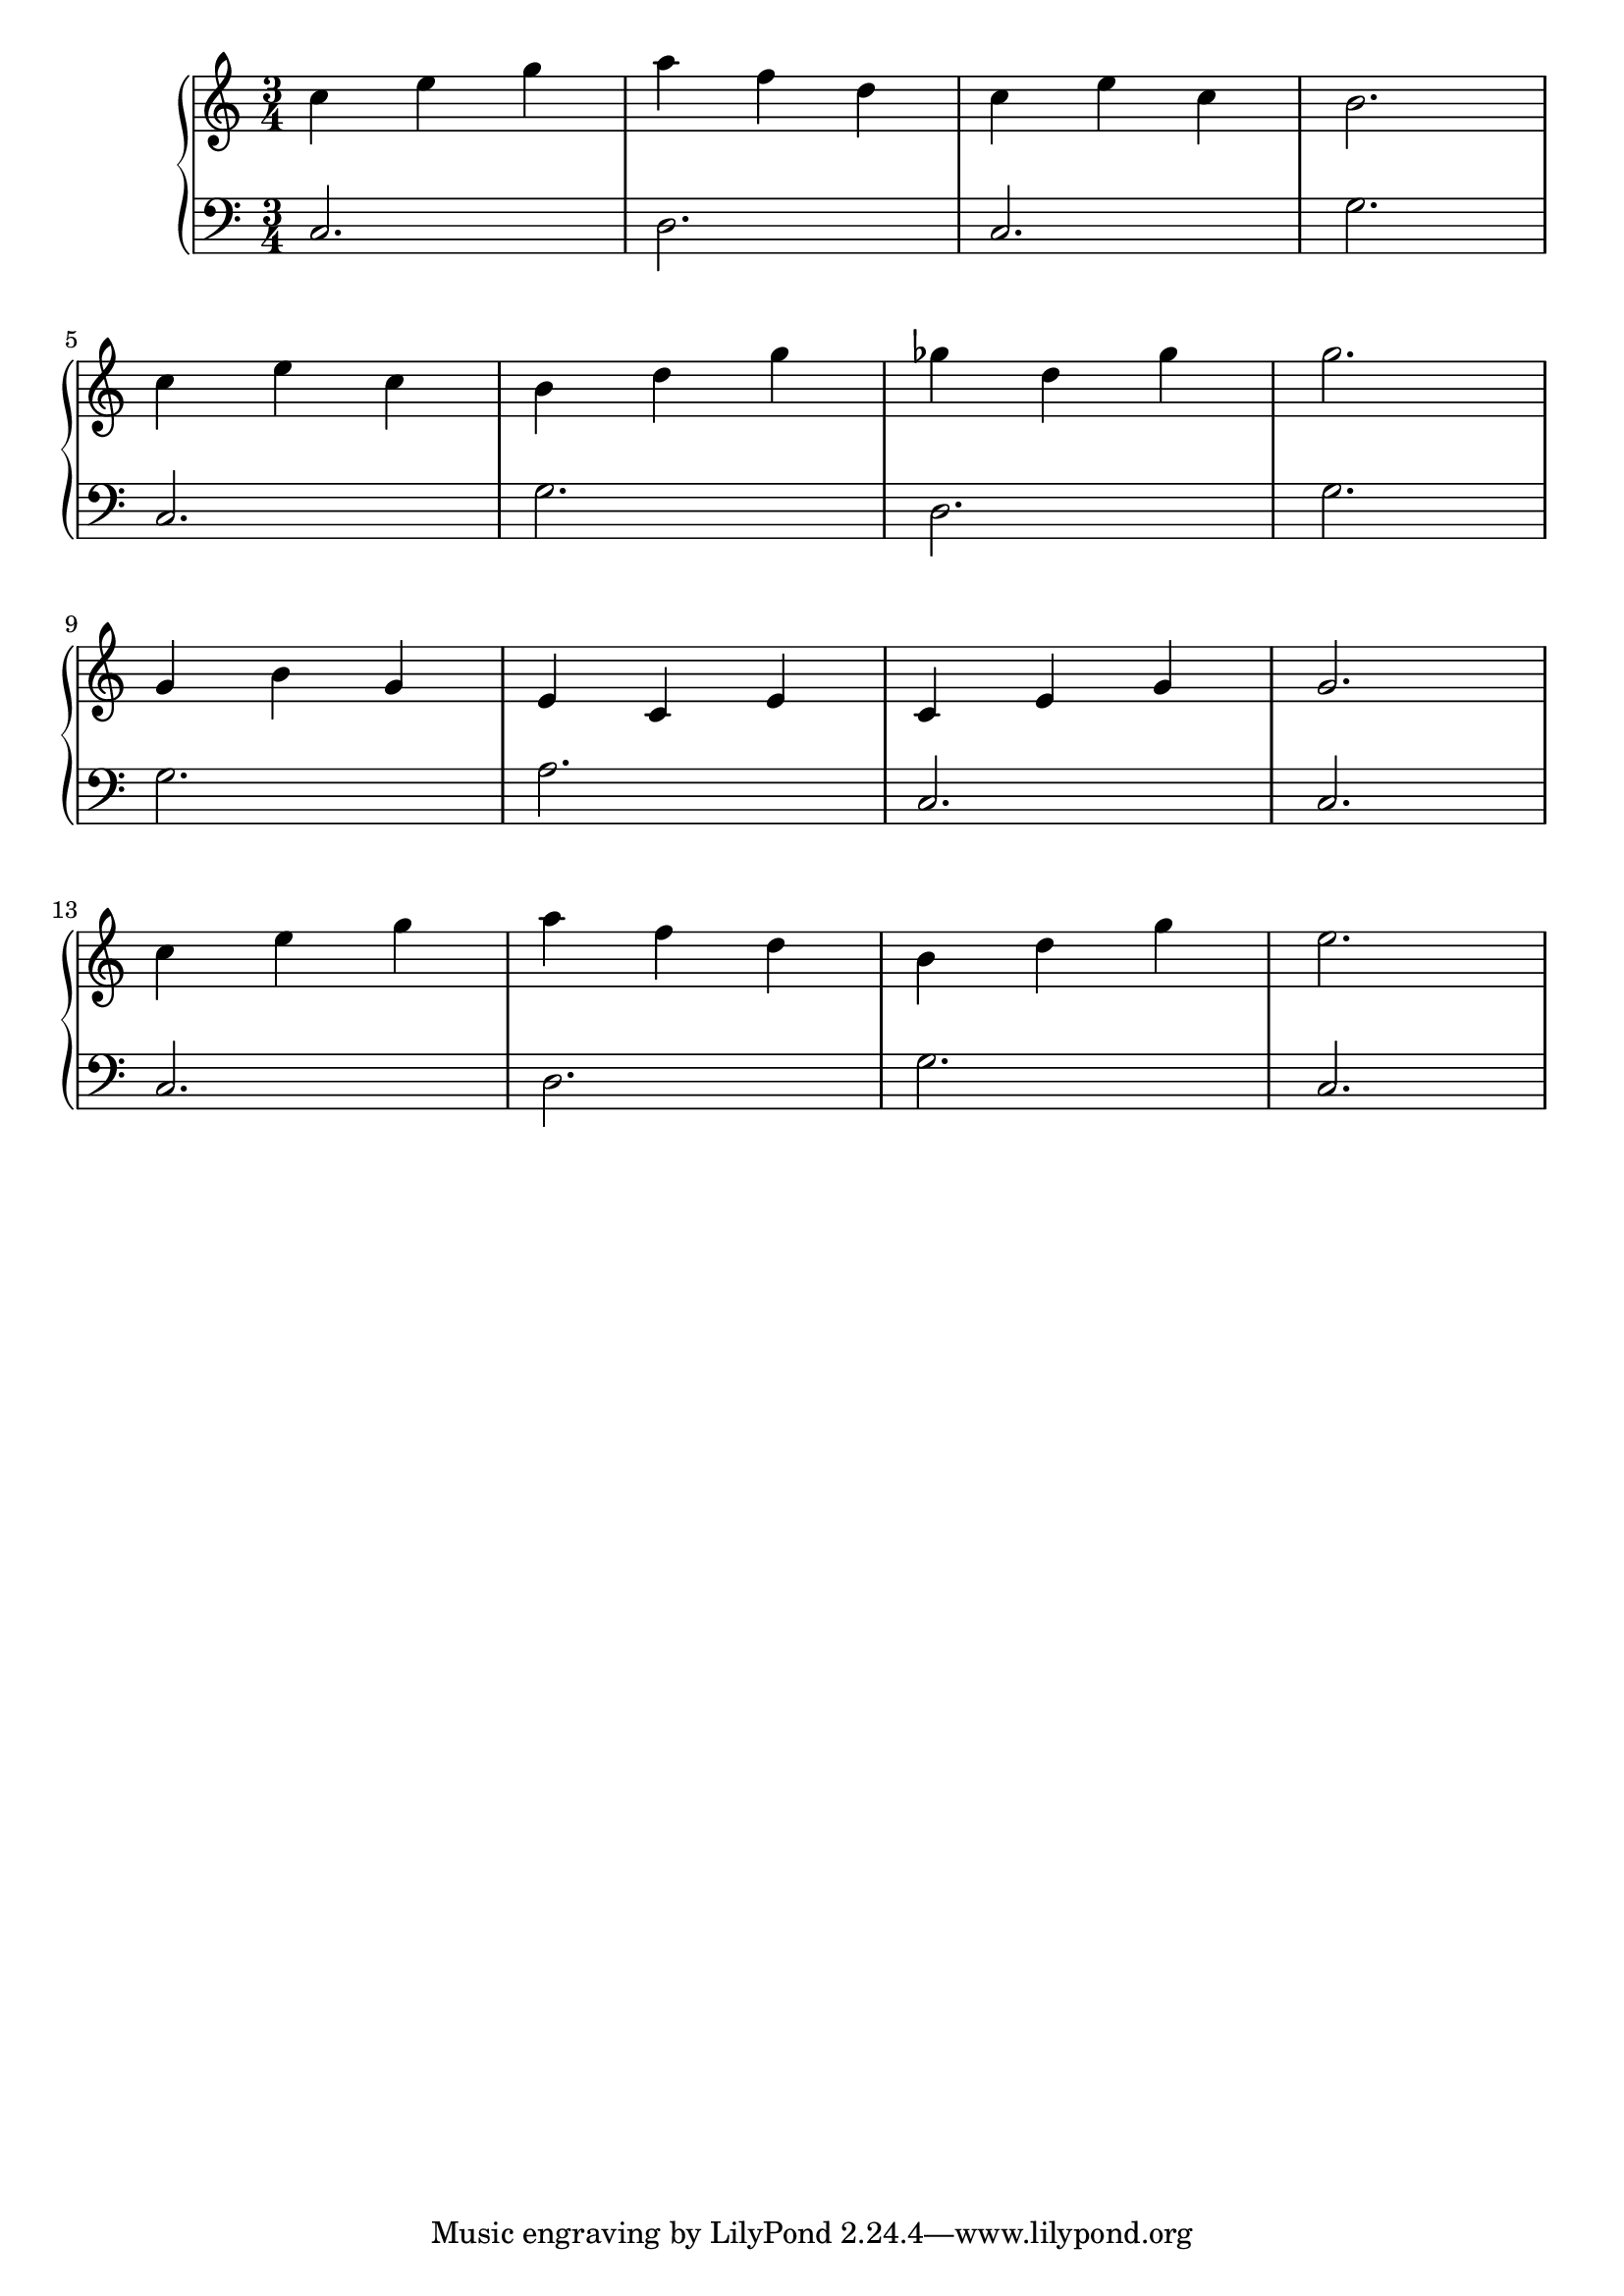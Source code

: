 \version "2.18.2"{\new PianoStaff 
<< \new Staff { \time 3/4 \clef "treble" \key c \major c''4 e'' g'' a'' f'' d'' c'' e'' c'' b'2. \break c''4 e'' c'' b' d'' g'' ges'' d'' ges'' g''2. \break g'4 b' g' e' c' e' c' e' g' g'2. \break c''4 e'' g'' a'' f'' d'' b' d'' g'' e''2. }
\new Staff { \clef "bass" \key c \major c2. d c g \break c g d g \break g a c c \break c d g c } >>}